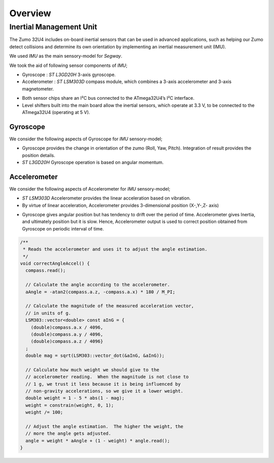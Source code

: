 Overview
========

Inertial Management Unit
------------------------

The Zumo 32U4 includes on-board inertial sensors that can be used in advanced applications, such as helping our Zumo detect collisions and determine its own orientation by implementing an inertial measurement unit (IMU).

.. note::
We used *IMU* as the main sensory-model for *Segway*.

We took the aid of following sensor components of *IMU*;

* Gyroscope : *ST L3GD20H* 3-axis gyroscope. 
* Accelerometer : *ST LSM303D* compass module, which combines a 3-axis accelerometer and 3-axis magnetometer.

.. note::
* Both sensor chips share an I²C bus connected to the ATmega32U4’s I²C interface.
* Level shifters built into the main board allow the inertial sensors, which operate at 3.3 V, to be connected to the ATmega32U4 (operating at 5 V).

Gyroscope
+++++++++

We consider the following aspects of Gyroscope for *IMU* sensory-model;

* Gyroscope provides the change in orientation of the zumo (Roll, Yaw, Pitch). Integration of result provides the position details.
* *ST L3GD20H* Gyroscope operation is based on angular momentum.

Accelerometer
+++++++++++++

We consider the following aspects of Accelerometer for *IMU* sensory-model;

* *ST LSM303D* Accelerometer provides the linear acceleration based on vibration.
* By virtue of linear acceleration, Accelerometer provides 3-dimensional position (X-,Y-,Z- axis)

.. note::
* Gyroscope gives angular position but has tendency to drift over the period of time. Accelerometer gives Inertia, and ultimately position but it is slow. Hence, Accelerometer output is used to correct position obtained from Gyroscope on periodic interval of time.

.. code::

  /**
   * Reads the accelerometer and uses it to adjust the angle estimation.
   */
  void correctAngleAccel() {
    compass.read();

    // Calculate the angle according to the accelerometer.
    aAngle = -atan2(compass.a.z, -compass.a.x) * 180 / M_PI;

    // Calculate the magnitude of the measured acceleration vector,
    // in units of g.
    LSM303::vector<double> const aInG = {
      (double)compass.a.x / 4096,
      (double)compass.a.y / 4096,
      (double)compass.a.z / 4096}
    ;
    double mag = sqrt(LSM303::vector_dot(&aInG, &aInG));

    // Calculate how much weight we should give to the
    // accelerometer reading.  When the magnitude is not close to
    // 1 g, we trust it less because it is being influenced by
    // non-gravity accelerations, so we give it a lower weight.
    double weight = 1 - 5 * abs(1 - mag);
    weight = constrain(weight, 0, 1);
    weight /= 100;

    // Adjust the angle estimation.  The higher the weight, the
    // more the angle gets adjusted.
    angle = weight * aAngle + (1 - weight) * angle.read();
  }
